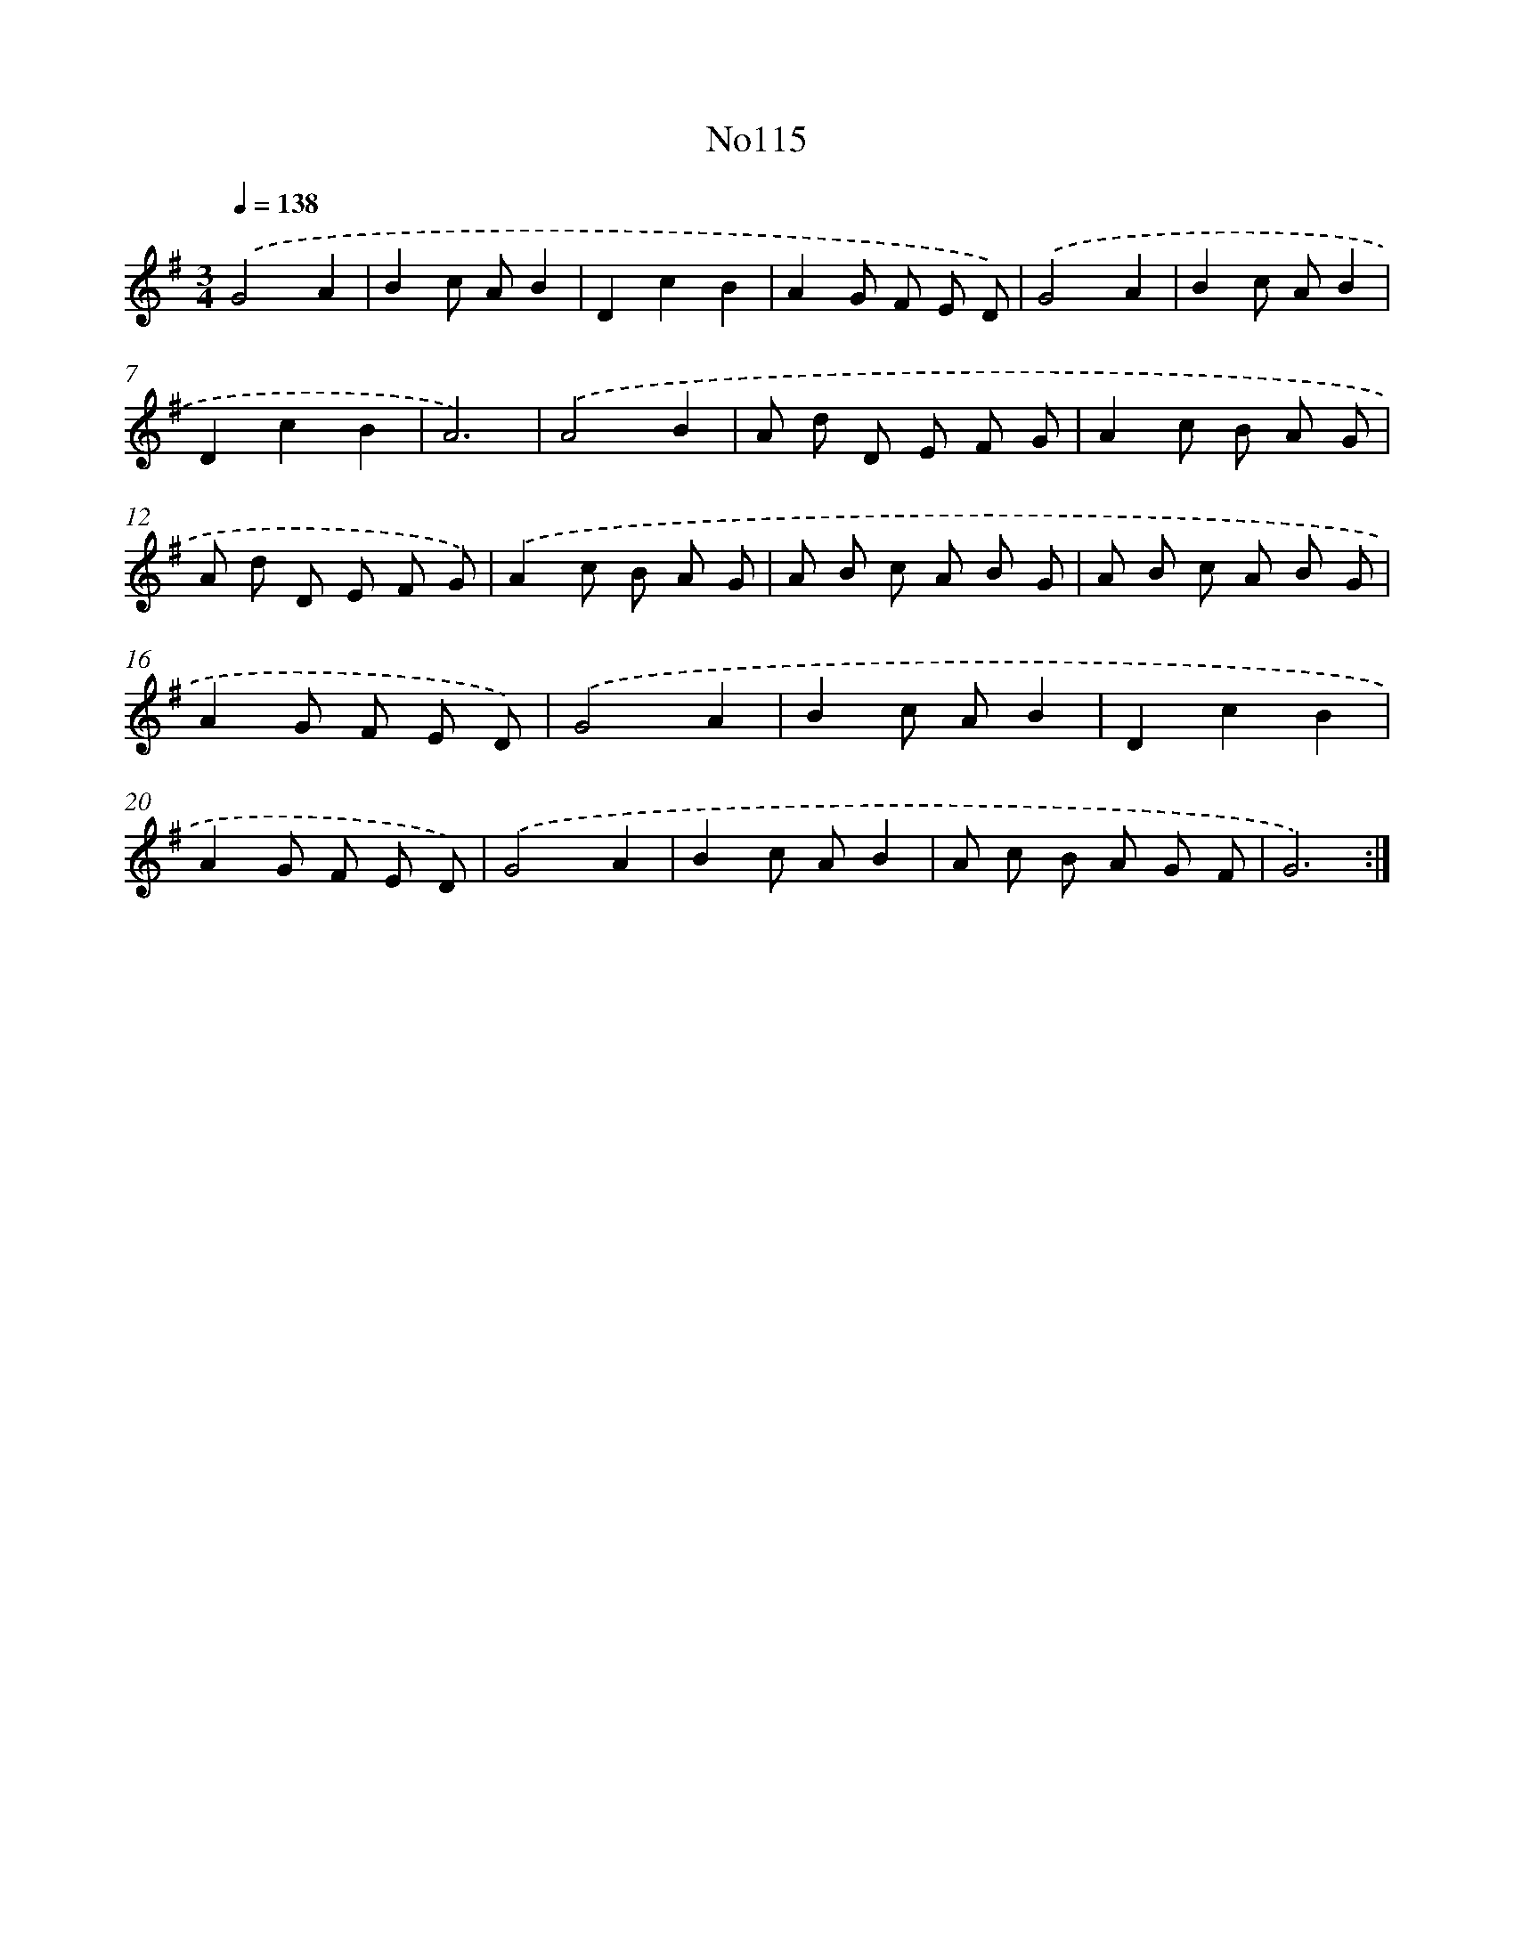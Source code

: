 X: 6783
T: No115
%%abc-version 2.0
%%abcx-abcm2ps-target-version 5.9.1 (29 Sep 2008)
%%abc-creator hum2abc beta
%%abcx-conversion-date 2018/11/01 14:36:31
%%humdrum-veritas 3416295204
%%humdrum-veritas-data 126844537
%%continueall 1
%%barnumbers 0
L: 1/8
M: 3/4
Q: 1/4=138
K: G clef=treble
.('G4A2 |
B2c AB2 |
D2c2B2 |
A2G F E D) |
.('G4A2 |
B2c AB2 |
D2c2B2 |
A6) |
.('A4B2 |
A d D E F G |
A2c B A G |
A d D E F G) |
.('A2c B A G |
A B c A B G |
A B c A B G |
A2G F E D) |
.('G4A2 |
B2c AB2 |
D2c2B2 |
A2G F E D) |
.('G4A2 |
B2c AB2 |
A c B A G F |
G6) :|]
